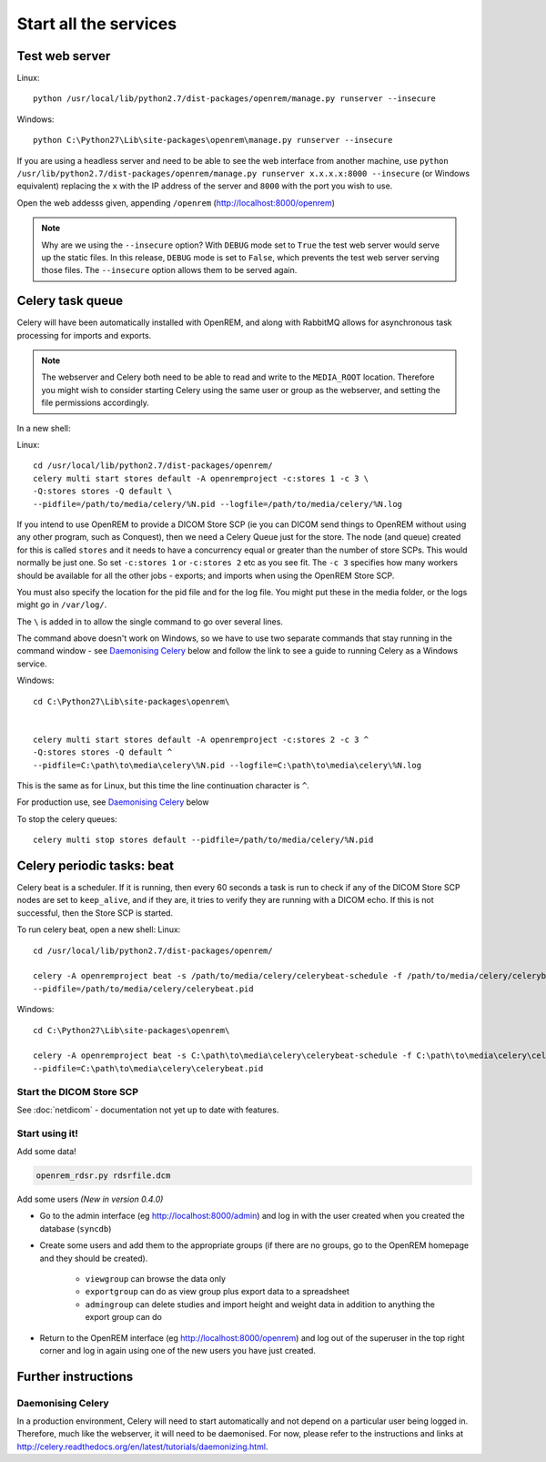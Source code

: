 **********************
Start all the services
**********************

Test web server
===============

Linux::

    python /usr/local/lib/python2.7/dist-packages/openrem/manage.py runserver --insecure

Windows::

    python C:\Python27\Lib\site-packages\openrem\manage.py runserver --insecure

If you are using a headless server and need to be able to see the 
web interface from another machine, use 
``python /usr/lib/python2.7/dist-packages/openrem/manage.py runserver x.x.x.x:8000 --insecure`` 
(or Windows equivalent) replacing the ``x`` with the IP address of the server 
and ``8000`` with the port you wish to use.

Open the web addesss given, appending ``/openrem`` (http://localhost:8000/openrem)

..  Note::

    Why are we using the ``--insecure`` option? With ``DEBUG`` mode set to ``True``
    the test web server would serve up the static files. In this release,
    ``DEBUG`` mode is set to ``False``, which prevents the test web server
    serving those files. The ``--insecure`` option allows them to be served again.

Celery task queue
=================

Celery will have been automatically installed with OpenREM, and along with
RabbitMQ allows for asynchronous task processing for imports and exports.

..  Note::

    The webserver and Celery both need to be able to read and write to the
    ``MEDIA_ROOT`` location. Therefore you might wish to consider starting
    Celery using the same user or group as the webserver, and setting the
    file permissions accordingly.

In a new shell:

Linux::

    cd /usr/local/lib/python2.7/dist-packages/openrem/
    celery multi start stores default -A openremproject -c:stores 1 -c 3 \
    -Q:stores stores -Q default \
    --pidfile=/path/to/media/celery/%N.pid --logfile=/path/to/media/celery/%N.log

If you intend to use OpenREM to provide a DICOM Store SCP (ie you can DICOM send things to OpenREM without using
any other program, such as Conquest), then we need a Celery Queue just for the store. The node (and queue) created for
this is called ``stores`` and it needs to have a concurrency equal or greater than the number of store SCPs. This would
normally be just one. So set ``-c:stores 1`` or ``-c:stores 2`` etc as you see fit. The ``-c 3`` specifies how many
workers should be available for all the other jobs - exports; and imports when using the OpenREM Store SCP.

You must also specify the location for the pid file and for the log file. You might put these in the media folder, or
the logs might go in ``/var/log/``.

The ``\`` is added in to allow the single command to go over several lines.

The command above doesn't work on Windows, so we have to use two separate commands that stay running in the command
window - see `Daemonising Celery`_ below and follow the link to see a guide to running Celery as a Windows service.

Windows::

    cd C:\Python27\Lib\site-packages\openrem\


    celery multi start stores default -A openremproject -c:stores 2 -c 3 ^
    -Q:stores stores -Q default ^
    --pidfile=C:\path\to\media\celery\%N.pid --logfile=C:\path\to\media\celery\%N.log

This is the same as for Linux, but this time the line continuation character is ``^``.

For production use, see `Daemonising Celery`_ below

To stop the celery queues::

    celery multi stop stores default --pidfile=/path/to/media/celery/%N.pid


Celery periodic tasks: beat
===========================

Celery beat is a scheduler. If it is running, then every 60 seconds a task is run to check if any of the DICOM
Store SCP nodes are set to ``keep_alive``, and if they are, it tries to verify they are running with a DICOM echo.
If this is not successful, then the Store SCP is started.

To run celery beat, open a new shell:
Linux::

    cd /usr/local/lib/python2.7/dist-packages/openrem/

    celery -A openremproject beat -s /path/to/media/celery/celerybeat-schedule -f /path/to/media/celery/celerybeat.log \
    --pidfile=/path/to/media/celery/celerybeat.pid

Windows::

    cd C:\Python27\Lib\site-packages\openrem\

    celery -A openremproject beat -s C:\path\to\media\celery\celerybeat-schedule -f C:\path\to\media\celery\celerybeat.log ^
    --pidfile=C:\path\to\media\celery\celerybeat.pid




Start the DICOM Store SCP
-------------------------

See :doc:`netdicom` - documentation not yet up to date with features.

Start using it!
---------------

Add some data!

.. sourcecode:: bash

    openrem_rdsr.py rdsrfile.dcm

Add some users *(New in version 0.4.0)*

* Go to the admin interface (eg http://localhost:8000/admin) and log in with the user created when you created the database (``syncdb``)
* Create some users and add them to the appropriate groups (if there are no groups, go to the OpenREM homepage and they should be created).

    + ``viewgroup`` can browse the data only
    + ``exportgroup`` can do as view group plus export data to a spreadsheet
    + ``admingroup`` can delete studies and import height and weight data in addition to anything the export group can do

* Return to the OpenREM interface (eg http://localhost:8000/openrem) and log out of the superuser in the top right corner and log in again using one of the new users you have just created.

Further instructions
====================


Daemonising Celery
------------------

In a production environment, Celery will need to start automatically and
not depend on a particular user being logged in. Therefore, much like
the webserver, it will need to be daemonised. For now, please refer to the
instructions and links at http://celery.readthedocs.org/en/latest/tutorials/daemonizing.html.

